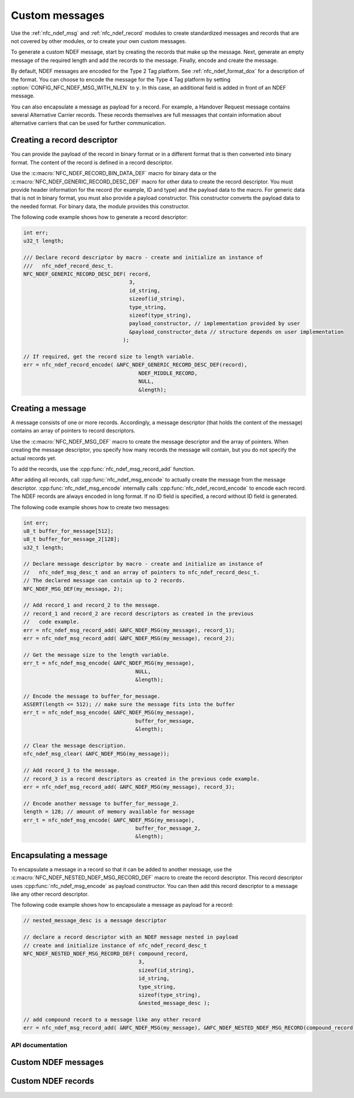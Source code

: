 .. _nfc_ndef:

Custom messages
###############

Use the :ref:`nfc_ndef_msg` and :ref:`nfc_ndef_record` modules to create standardized messages and records that are not covered by other modules, or to create your own custom messages.

To generate a custom NDEF message, start by creating the records that make up the message.
Next, generate an empty message of the required length and add the records to the message.
Finally, encode and create the message.

By default, NDEF messages are encoded for the Type 2 Tag platform.
See :ref:`nfc_ndef_format_dox` for a description of the format.
You can choose to encode the message for the Type 4 Tag platform by setting :option:`CONFIG_NFC_NDEF_MSG_WITH_NLEN` to ``y``.
In this case, an additional field is added in front of an NDEF message.

You can also encapsulate a message as payload for a record.
For example, a Handover Request message contains several Alternative Carrier records.
These records themselves are full messages that contain information about alternative carriers that can be used for further communication.

.. _nfc_ndef_record_gen:

Creating a record descriptor
============================

You can provide the payload of the record in binary format or in a different format that is then converted into binary format.
The content of the record is defined in a record descriptor.

Use the :c:macro:`NFC_NDEF_RECORD_BIN_DATA_DEF` macro for binary data or the :c:macro:`NFC_NDEF_GENERIC_RECORD_DESC_DEF` macro for other data to create the record descriptor.
You must provide header information for the record (for example, ID and type) and the payload data to the macro.
For generic data that is not in binary format, you must also provide a payload constructor.
This constructor converts the payload data to the needed format.
For binary data, the module provides this constructor.

The following code example shows how to generate a record descriptor:

.. code-block:: c

   int err;
   u32_t length;

   /// Declare record descriptor by macro - create and initialize an instance of
   ///   nfc_ndef_record_desc_t.
   NFC_NDEF_GENERIC_RECORD_DESC_DEF( record,
                                     3,
                                     id_string,
                                     sizeof(id_string),
                                     type_string,
                                     sizeof(type_string),
                                     payload_constructor, // implementation provided by user
                                     &payload_constructor_data // structure depends on user implementation
                                   );

   // If required, get the record size to length variable.
   err = nfc_ndef_record_encode( &NFC_NDEF_GENERIC_RECORD_DESC_DEF(record),
                                        NDEF_MIDDLE_RECORD,
                                        NULL,
                                        &length);



.. _nfc_ndef_msg_gen:

Creating a message
==================

A message consists of one or more records.
Accordingly, a message descriptor (that holds the content of the message) contains an array of pointers to record descriptors.

Use the :c:macro:`NFC_NDEF_MSG_DEF` macro to create the message descriptor and the array of pointers.
When creating the message descriptor, you specify how many records the message will contain, but you do not specify the actual records yet.

To add the records, use the :cpp:func:`nfc_ndef_msg_record_add` function.

After adding all records, call :cpp:func:`nfc_ndef_msg_encode` to actually create the message from the message descriptor.
:cpp:func:`nfc_ndef_msg_encode` internally calls :cpp:func:`nfc_ndef_record_encode` to encode each record.
The NDEF records are always encoded in long format.
If no ID field is specified, a record without ID field is generated.

The following code example shows how to create two messages:


.. code-block:: c

   int err;
   u8_t buffer_for_message[512];
   u8_t buffer_for_message_2[128];
   u32_t length;

   // Declare message descriptor by macro - create and initialize an instance of
   //   nfc_ndef_msg_desc_t and an array of pointers to nfc_ndef_record_desc_t.
   // The declared message can contain up to 2 records.
   NFC_NDEF_MSG_DEF(my_message, 2);

   // Add record_1 and record_2 to the message.
   // record_1 and record_2 are record descriptors as created in the previous
   //   code example.
   err = nfc_ndef_msg_record_add( &NFC_NDEF_MSG(my_message), record_1);
   err = nfc_ndef_msg_record_add( &NFC_NDEF_MSG(my_message), record_2);

   // Get the message size to the length variable.
   err_t = nfc_ndef_msg_encode( &NFC_NDEF_MSG(my_message),
                                       NULL,
                                       &length);

   // Encode the message to buffer_for_message.
   ASSERT(length <= 512); // make sure the message fits into the buffer
   err_t = nfc_ndef_msg_encode( &NFC_NDEF_MSG(my_message),
                                       buffer_for_message,
                                       &length);

   // Clear the message description.
   nfc_ndef_msg_clear( &NFC_NDEF_MSG(my_message));

   // Add record_3 to the message.
   // record_3 is a record descriptors as created in the previous code example.
   err = nfc_ndef_msg_record_add( &NFC_NDEF_MSG(my_message), record_3);

   // Encode another message to buffer_for_message_2.
   length = 128; // amount of memory available for message
   err_t = nfc_ndef_msg_encode( &NFC_NDEF_MSG(my_message),
                                       buffer_for_message_2,
                                       &length);


.. _nfc_ndef_msg_rec:

Encapsulating a message
=======================

To encapsulate a message in a record so that it can be added to another message, use the :c:macro:`NFC_NDEF_NESTED_NDEF_MSG_RECORD_DEF` macro to create the record descriptor.
This record descriptor uses :cpp:func:`nfc_ndef_msg_encode` as payload constructor.
You can then add this record descriptor to a message like any other record descriptor.

The following code example shows how to encapsulate a message as payload for a record:


.. code-block:: c

   // nested_message_desc is a message descriptor

   // declare a record descriptor with an NDEF message nested in payload
   // create and initialize instance of nfc_ndef_record_desc_t
   NFC_NDEF_NESTED_NDEF_MSG_RECORD_DEF( compound_record,
                                        3,
                                        sizeof(id_string),
                                        id_string,
                                        type_string,
                                        sizeof(type_string),
                                        &nested_message_desc );

   // add compound record to a message like any other record
   err = nfc_ndef_msg_record_add( &NFC_NDEF_MSG(my_message), &NFC_NDEF_NESTED_NDEF_MSG_RECORD(compound_record));



API documentation
*****************

.. _nfc_ndef_msg:

Custom NDEF messages
====================

.. doxygengroup:: nfc_ndef_msg
   :project: nrf
   :members:

.. _nfc_ndef_record:

Custom NDEF records
===================

.. doxygengroup:: nfc_ndef_record
   :project: nrf
   :members:
